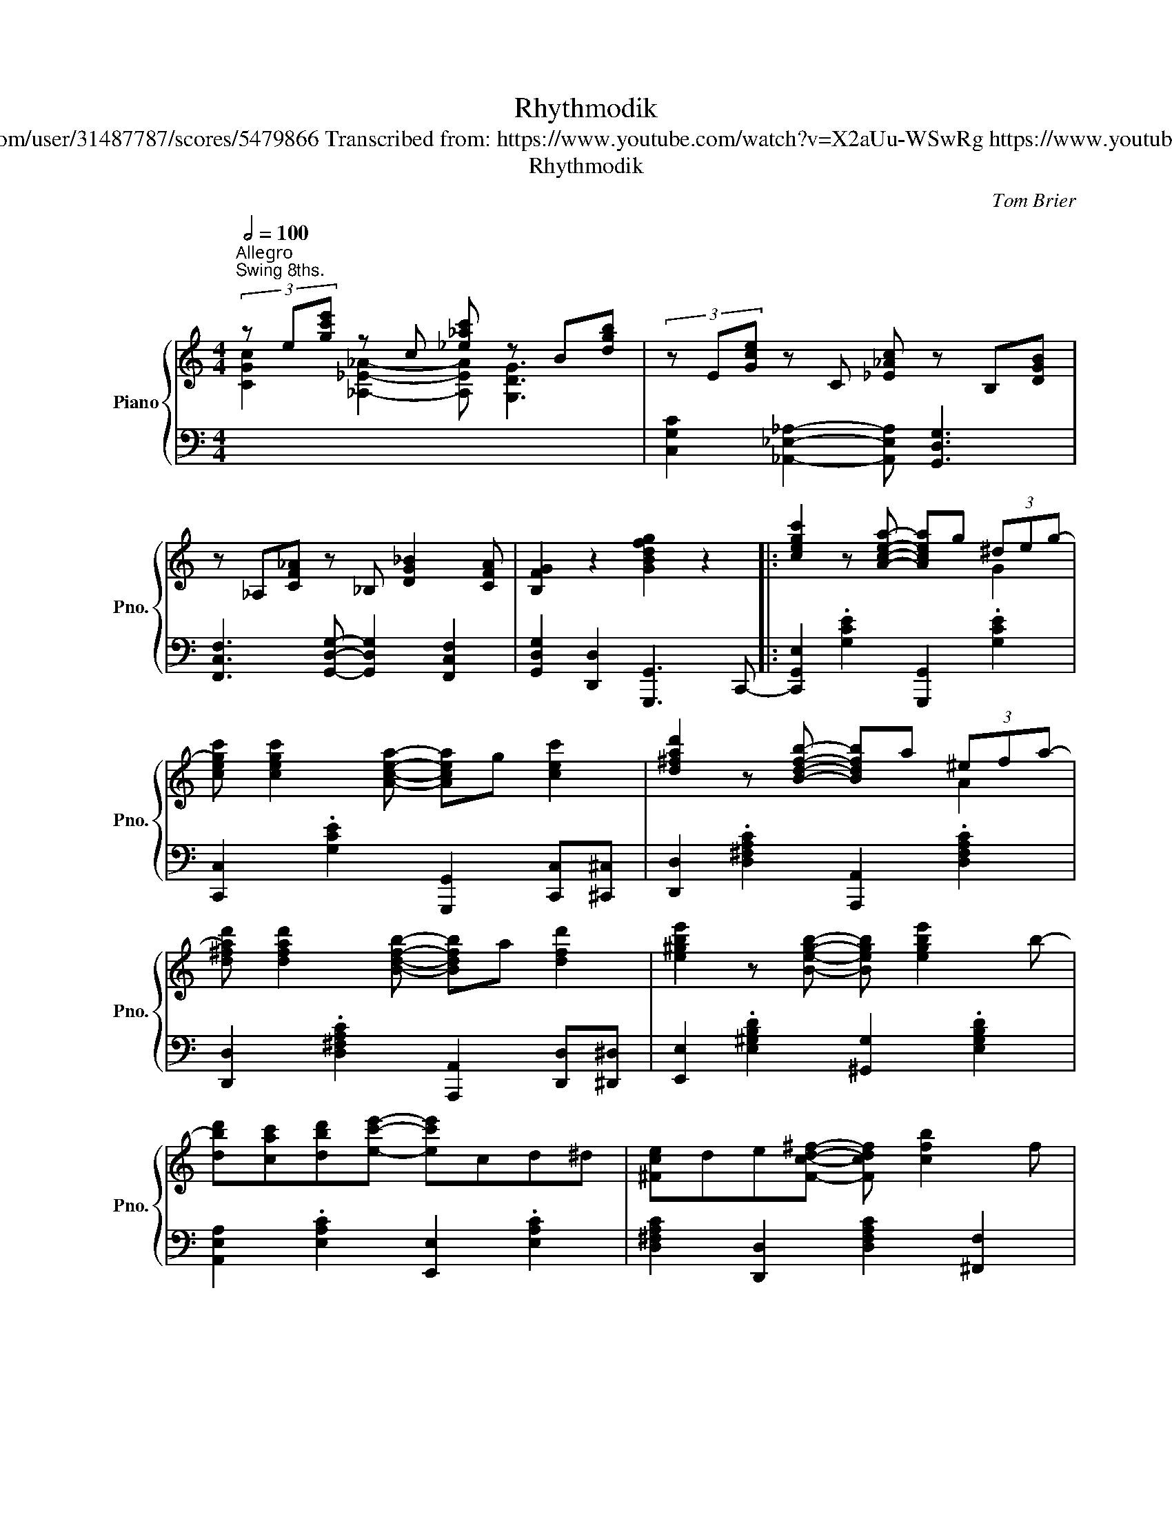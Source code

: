 X:1
T:Rhythmodik
T:Tom Brier https://musescore.com/user/31487787/scores/5479866 Transcribed from: https://www.youtube.com/watch?v=X2aUu-WSwRg https://www.youtube.com/watch?v=jNSckRT6znk
T:Rhythmodik
C:Tom Brier
%%score { ( 1 2 ) | 3 }
L:1/8
Q:1/2=100
M:4/4
K:C
V:1 treble nm="Piano" snm="Pno."
V:2 treble 
V:3 bass 
V:1
"^Allegroㅤ""^Swing 8ths." (3z e[gc'e'] z c [_e_ac'] z B[dgb] | (3z E[Gce] z C [_E_Ac] z B,[DGB] | %2
 z _A,[CF_A] z _B, [DG_B]2 [CFA] | [B,FG]2 z2 [GBdfg]2 z2 |: [cegc']2 z [Acea]- [Acea]g (3^deg- | %5
 [cegc'] [cegc']2 [Acea]- [Acea]g [cec']2 | [d^fad']2 z [Bdfb]- [Bdfb]a (3^efa- | %7
 [d^fad'] [dfad']2 [Bdfb]- [Bdfb]a [dfd']2 | [e^gbe']2 z [Begb]- [Begb] [egbe']2 b- | %9
 [dbd'][cac'][dbd'][ec'e']- [ec'e']cd^d | [^Fce]de[Fcd^f]- [Fcdf] [cfb]2 f | %11
 [Ba]gd[B^dg]- [Bdg]g [b^d'g']2 | [cegc']2 z [Acea]- [Acea]g (3^deg- | %13
 [cegc'] [cegc']2 [Acea]- [Acea]g [cec']2 | [d^fad']2 z [Bdfb]- [Bdfb]a (3^efa- | %15
 [d^fad'] [dfad']2 [Bdfb]- [Bdfb]a [dfd']2 | [e^gbe']2 z [Begb]- [Begb] [egbe']2 b- | %17
 [dbd'][cac'][dbd'][ec'e']- [ec'e']cd^d |1 [^Fce]2 aa ag (3^deg | c [FA]2 [EGc]- [EGc]4 :|2 %20
 [^Fce]2 ba ag (3^deg | c [FA]2 [EGc]- [EGc]3 [ce] |: [EG] [ce]2 [_ac'] [c_e] [ac']2 [_g_b] | %23
 [_B_d] [_g_b]2 [fa] [=B=d] [fa]2 (3e/f/^f/ | gec[ceg]- [ceg]2 [F_A]C | %25
 _A,[G_B]D_B, [F_A]C [=B,FG][ce] | [EG] [ce]2 [_ac'] [c_e] [ac']2 [_g_b] | %27
 [_B_d] [_g_b]2 [fa] [=B=d] [fa]2 (3e/^f/^^f/ | ^geB[Beg]- [Beg]2 [^FA]D | %29
 A,[EG]CG, [^FA]A, [^GB]2 | [F^c] [Ad]2 [Af]- [Af] [da]2 e | %31
 g [_Acf]2 [f_ac']- [fac']d' [fac'] (3e/f/^f/ | g [cegc']2 c [_A_e] [Ace_a]2 ^d | %33
 e [EG]2 e [^FA]e [=FBd][ce] | [EG] [ce]2 [ac'] [ce] [ac']2 [c'e'] | %35
 [e^f] [c'e']2 [egbe']- [egbe']b[dd'][cegc']- | [cegc']_A[_A,C]_B [_B,D] [=B,DF=B]2 G- |1 %37
 [EGc]G[^CA][DFG]- [DFG] [FBdg]2 [ce] :|2 [EGc]G[^CA][DFG]- [DFG] [FBdg]3 || %39
 [cegc']2 z [Acea]- [Acea]g (3^deg- | [cegc'] [cegc']2 [Acea]- [Acea]g [cec']2 | %41
 [d^fad']2 z [Bdfb]- [Bdfb]a (3^efa- | [d^fad'] [dfad']2 [Bdfb]- [Bdfb]a [dfd']2 | %43
 [e^gbe']2 z [Begb]- [Begb] [egbe']2 b- | [dbd'][cac'][dbd'][ec'e']- [ec'e']cd^d | %45
 [^Fce]de[Fc^f]- [Fcf] [cfb]2 f | [Ba]gd[B^dg]- [Bdg]g' [gb^d']2 | %47
 [cegc']2 z [Acea]- [Acea]g (3^deg- | [cegc'] [cegc']2 [Acea]- [Acea]g [cec']2 | %49
 [d^fad']2 z [Bdfb]- [Bdfb]a (3^efa- | [d^fad'] [dfad']2 [Bdfb]- [Bdfb]a [dfd']2 | %51
 [e^gbe']2 z [Begb]- [Begb] [egbe']2 b- | [dbd'][cac'][dbd'][ec'e']- [ec'e']cd^d | %53
 [^Fce]2 aa ag (3^deg | c [FA]2 [EGc]- [EGc]!8va(!^d'[fbg']e' |: [fbg']e'd'[fa]- [fa]b[fe']b | %56
 [egd']c'a[eg]- [eg]!8va)!e[cg]e | [FBg]ed[FA]- [FA]B[Fe]B | [E_Bd] [EB_d]2 [EBc]- [EBc]^g[Ba]e | %59
 (3gag fa gf (3cd^d | [Ge] [Gceg]2 [Acea]- [Acea][Bb][cc'][B^d^fb]- | %61
 [Bdfb]b[c^d^fa]b [Bdg] [Adf]2 B- | [Be^gb]B-[B_e_gb][Bdfb]- [Bdfb]!8va(!e'[fbg']e' | %63
 [fbg']e'd'[fa]- [fa]b[fe']b | [egd']c'a[eg]- [eg]!8va)!e[cg]e | [FBg]ed[FA]- [FA]B[Fe]B | %66
 [E_Bd] [EB_d]2 [EBc]- [EBc]^g[Ba]e | [Ag] [cf]2 [f_ac']- [fac']d' [fac'] (3e/f/^f/ | %68
 g [cegc']2 [C_E_Ac]- [CEAc][^C=E=A^c][DF_Bd][^D^F=B^d] | %69
 [EGce] g2 [e^fae']- [efae']c'[=d=f=d']c- |1 [cegc'] [d_ea]2 g [c=egc']!8va(!e'[fbg']e'!8va)! :|2 %71
 [cegc']g (3aga [c=egc']2 [^A^d][Be] |: [Gd] [Bg]2 [G,G]- [G,G]2 [^A^d][Be] | %73
 [Gd] [Bg]2 [G,G]- [G,G]2 [^d^g][ea] | [cg] [ec']2 [Cc]- [Cc]2 [^d^g][ea] | %75
 [cg] [ec']2 [Cc]- [Cc]2!8va(! [^a^d'][be'] | g'g[^ae'][bd']- [bd']g[a^d'][be'] | %77
 g'g[fe'][ec']- [ec']!8va)!d'^d'e' | [^fa] [c'e']2 a [fc'd']4 | %79
 [fa] [be']2 [fa] [bd']2 [^A^d][Be] | [Gd] [Bg]2 [G,G]- [G,G]2 [^A^d][Be] | %81
 [Gd] [Bg]2 [G,G]- [G,G]2 [^d^g][ea] | [cg] [ec']2 [Cc]- [Cc]2 [^d^g][ea] | %83
 [cg] [ec']2 [Cc]- [Cc]2 [cg][ec'] | [c_a][_ec'] z [_Ae] [ca] z [_Ec][Ae] | %85
 z [C_A][_Ec] z [_A,E][CA] z [GBdg]- | [GBdg]f[FAd]_e [_EG_B]d[DFG=B]G- |1 %87
 [EGc]2 z [cegc']- [cegc']2 [^A^d][Be] :|2 [EGc]4 .[cegc']2 z2 |] %89
V:2
 [CGc]2 [_A,_E_A]2- [A,EA] [G,DG]3 | x8 | x8 | x8 |: x6 G2 | x8 | x6 A2 | x8 | x8 | x8 | x8 | x8 | %12
 x6 G2 | x8 | x6 A2 | x8 | x8 | x8 |1 x2 [c^f]2 [B=f]2 B2 | x8 :|2 x2 [c^f]2 [B=f]2 B2 | x8 |: x8 | %23
 x8 | x8 | x8 | x8 | x8 | x8 | x8 | x8 | x8 | x8 | x8 | x8 | x8 | x8 |1 x8 :|2 x8 || x4 x2 G2 | %40
 x8 | x6 A2 | x8 | x8 | x8 | x8 | x8 | x6 G2 | x8 | x6 A2 | x8 | x8 | x8 | x2 [c^f]2 [B=f]2 B2 | %54
 x5!8va(! x3 |: x8 | x5!8va)! x3 | x8 | x8 | A2 x2 A2 _A2 | x8 | x8 | x5!8va(! x3 | x8 | %64
 x5!8va)! x3 | x8 | x8 | x8 | x8 | x8 |1 x5!8va(! x3!8va)! :|2 x2 [d_e]2 x4 |: x8 | x8 | x8 | %75
 x6!8va(! x2 | x8 | x5!8va)! x3 | x8 | x8 | x8 | x8 | x8 | x8 | x8 | x8 | x8 |1 x8 :|2 x8 |] %89
V:3
 x8 | [C,G,C]2 [_A,,_E,_A,]2- [A,,E,A,] [G,,D,G,]3 | [F,,C,F,]3 [G,,D,G,]- [G,,D,G,]2 [F,,C,F,]2 | %3
 [G,,D,G,]2 [D,,D,]2 [G,,,G,,]3 C,,- |: [C,,G,,E,]2 .[G,CE]2 [G,,,G,,]2 .[G,CE]2 | %5
 [C,,C,]2 .[G,CE]2 [G,,,G,,]2 [C,,C,][^C,,^C,] | [D,,D,]2 .[D,^F,A,C]2 [A,,,A,,]2 .[D,F,A,C]2 | %7
 [D,,D,]2 .[D,^F,A,C]2 [A,,,A,,]2 [D,,D,][^D,,^D,] | [E,,E,]2 .[E,^G,B,D]2 [^G,,G,]2 .[E,G,B,D]2 | %9
 [A,,E,A,]2 .[E,A,C]2 [E,,E,]2 .[E,A,C]2 | [D,^F,A,C]2 [D,,D,]2 [D,F,A,C]2 [^F,,F,]2 | %11
 [G,,D,G,]2 [G,,,G,,]2 [G,B,^D]2 [G,,,G,,]C,,- | [C,,G,,E,]2 .[G,CE]2 [G,,,G,,]2 .[G,CE]2 | %13
 [C,,C,]2 .[G,CE]2 [G,,,G,,]2 [C,,C,][^C,,^C,] | [D,,D,]2 .[D,^F,A,C]2 [A,,,A,,]2 .[D,F,A,C]2 | %15
 [D,,D,]2 .[D,^F,A,C]2 [A,,,A,,]2 [D,,D,][^D,,^D,] | [E,,E,]2 .[E,^G,B,D]2 [^G,,G,]2 .[E,G,B,D]2 | %17
 [A,,E,A,]2 .[E,A,C]2 [E,,E,]2 .[E,A,C]2 |1 [D,^F,A,C]2 [D,,D,]2 [D,=F,G,B,]2 .[D,F,G,B,]2 | %19
 [C,G,C]2 [F,,F,]2 [C,,C,][A,,,A,,][G,,,G,,]C,, :|2 [D,^F,A,C]2 [D,,D,]2 [D,=F,G,B,]2 .[G,,,G,,]2 | %21
 [C,G,C]2 [F,,F,]2 [C,C][A,,A,][G,,G,][E,,E,] |: [C,,C,]2 .[E,G,C]2 [_A,,_E,_A,]2 .[E,A,C]2 | %23
 [_G,,_D,_G,]2 .[G,_B,_D]2 [=G,,F,]2 .[F,=G,=B,=D]C,,- | %24
 [C,,G,,E,]2 [G,CE]2 .[C,,C,]2 [F,,C,F,]2- | [F,,C,F,] [G,,D,G,]3 [F,,C,F,]2 [G,,D,F,]2 | %26
 [C,,G,,C,]2 .[E,G,C]2 [_A,,_E,_A,]2 .[E,A,C]2 | %27
 [_G,,_D,_G,]2 .[G,_B,_D]2 [=G,,F,]2 .[F,=G,=B,=D]2 | %28
 [E,,B,,E,]2 .[^G,B,E]2 [B,,,B,,]2 [D,,A,,D,]2- | %29
 [D,,A,,D,] [C,,G,,C,]3 [D,,A,,D,]2 [E,,B,,E,]D,,- | [D,,F,]2 .[F,A,D]2 [D,,D,]2 .[F,A,D]2 | %31
 [F,,F,]2 .[F,_A,CD]2 [_A,,A,]2 .[^F,A,CD]2 | [G,E]2 [E,C]2 [C,_A,]2 [_A,,F,]2 | %33
 [G,,E,]E,,-[E,,G,]D,,- [D,,^F,]D,,-[D,,=F,]C,,- | [C,,G,,E,]2 .[E,G,C]2 [A,,E,A,]2 .[A,CE]D,,- | %35
 [D,,A,,^F,]2 .[D,F,A,C]2 [G,,D,=F,]2 .[F,G,B,D]2 | %36
 [C,G,C]F,,-[F,,C,F,]G,,- [G,,D,F,]G,,- [G,,D,F,]2 |1 %37
 [C,E,G,]2 [^C,^A,][D,B,]- [D,B,]2 [G,,D,F,]C,, :|2 %38
 [C,E,G,]2 [^C,^A,][D,B,]- [D,B,]2 [G,,D,F,]C,,- || [C,,G,,E,]2 .[G,CE]2 [G,,,G,,]2 .[G,CE]2 | %40
 [C,,C,]2 .[G,CE][G,,,G,,]- [G,,,G,,] [C,,C,]2 [^C,,^C,] | %41
 [D,,D,]2 .[D,^F,A,C]2 [A,,,A,,]2 .[D,F,A,C]2 | %42
 [D,,D,]2 .[D,^F,A,C][A,,,A,,]- [A,,,A,,] [D,,D,]2 [^D,,^D,] | %43
 [E,,E,]2 .[E,^G,B,D]2 [^G,,G,]2 .[E,G,B,D]2 | [A,,E,A,]2 .[E,A,C]2 [E,,E,]2 .[E,A,C]2 | %45
 [D,^F,A,C]2 [D,,D,]2 [D,F,A,C]2 [^F,,F,]2 | [G,,D,G,]2 [G,,,G,,]2 [G,B,^D]2 [G,,,G,,]C,,- | %47
 [C,,G,,E,]2 .[G,CE]2 [G,,,G,,]2 .[G,CE]2 | %48
 [C,,C,]2 .[G,CE][G,,,G,,]- [G,,,G,,] [C,,C,]2 [^C,,^C,] | %49
 [D,,D,]2 .[D,^F,A,C]2 [A,,,A,,]2 .[D,F,A,C]2 | %50
 [D,,D,]2 .[D,^F,A,C][A,,,A,,]- [A,,,A,,] [D,,D,]2 [^D,,^D,] | %51
 [E,,E,]2 .[E,^G,B,D]2 [^G,,G,]2 .[E,G,B,D]2 | [A,,E,A,]2 .[E,A,C]2 [C,,C,]2 .[E,A,C]2 | %53
 [D,^F,A,C]2 [D,,D,]2 [D,=F,G,B,]2 .[G,,D,F,]2 | [C,G,C]2 [F,,F,]2 [C,,C,]2 [^C,,^C,]D,,- |: %55
 [D,,F,]2 .[G,B,DF]2 G,,,2 .[G,B,DF]C,,- | [C,,G,,E,]2 .[G,CE]E,,- [E,,G,]2 .[G,CE]D,,- | %57
 [D,,F,]2 .[G,B,D]2 G,,,2 .[G,B,D]G,,- | [G,,E,_B,]2 [C,,C,]2 [G,B,CE]2 [E,,E,]F,,- | %59
 [F,,C,A,]2 .[A,CF]2 [A,,A,]2 [_A,,_A,]2 | [G,,G,]2 .[G,CE]2 [A,,E,A,]2 .[A,CE]2 | %61
 [^F,,^D,A,]2 .[^F,A,B,^D]2 [B,,,B,,]2 .[F,A,B,D]2 | [E,,E,]2 [_E,,_E,]2 [D,,D,]2 [G,,,G,,]D,,- | %63
 [D,,F,]2 .[G,B,DF]2 G,,,2 .[G,B,DF]C,,- | [C,,G,,E,]2 .[G,CE]E,,- [E,,G,]2 .[G,CE]D,,- | %65
 [D,,F,]2 .[G,B,D]2 G,,,2 .[G,B,D]G,,- | [G,,E,_B,]2 [C,,C,]2 [G,B,CE]2 [E,,E,]F,,- | %67
 [F,,C,A,]2 .[A,CF]2 [_A,,_A,]2 .[A,CF]2 | %68
 [G,,G,]2 .[G,CE][_A,,_E,_A,]- [A,,E,A,][=A,,=E,=A,][_B,,_B,][=B,,=B,] | %69
 [C,C]2 .[G,CE]D,,- [D,,^F,]G,,-[G,,D,=F,]C,- |1 %70
 [C,G,C]G,,-[G,,D,F,]C,,- [C,,G,,E,]^C,,-[C,,E,]D,, :|2 %71
 [C,G,C]G,,-[G,,D,F,]C,,- [C,,G,,E,]^C,,-[C,,E,]D,,- |: %72
 [D,,F,]2 .[D,F,G,B,]2 [G,,,G,,]2 .[D,F,G,B,]D,,- | %73
 [D,,F,]2 .[D,F,G,B,]2 [G,,,G,,]2 .[D,F,G,B,]C,,- | [C,,G,,E,]2 .[G,CE]2 [G,,,G,,]2 .[G,CE]C,,- | %75
 [C,,G,,E,]2 .[G,CE]2 [C,,C,]2 [^C,,^C,]D,,- | [D,,F,]2 .[G,B,DF]2 [G,,G,]2 .[G,B,DF]C,,- | %77
 [C,,G,,E,]2 .[G,CE]2 [E,,E,]2 .[G,CE]2 |!ped! [D,,D,]2 (3D,^F,A, D2!ped-up! [D,,D,]2 | %79
!ped! [G,,,G,,]2 (3G,B,D G2!ped-up! [^C,,^C,]2 | [D,,D,]2 .[D,F,G,B,]2 [G,,,G,,]2 .[D,F,G,B,]2 | %81
 [D,,D,]2 .[D,F,G,B,]2 [G,,,G,,]2 .[D,F,G,B,]C,,- | [C,,G,,E,]2 .[G,CE]2 [G,,,G,,]2 .[G,CE]2 | %83
 [C,,C,]2 .[G,CE]2 [G,,,G,,]2 .[G,CE]2 | z2 [_A,C_E_A] z z [_E,A,CE] z2 | %85
 [C,_E,_A,C] z z [_A,,C,E,A,] z z [^F,,^F,]G,,- | [G,,B,]F,,-[F,,A,]_E,,- [E,,G,]D,,-[D,,F,]C,,- |1 %87
 [C,,E,]2 [C,,,C,,]2 [G,CE]2 [^C,,^C,]D,, :|2 [C,,E,]2 [C,,,C,,]2 .[G,CE]2 z2 |] %89

